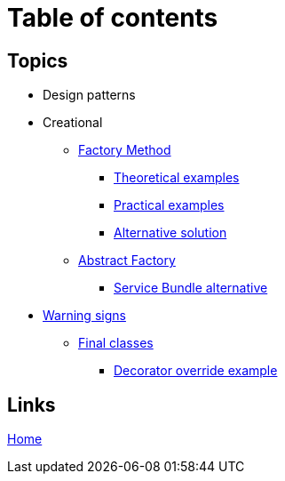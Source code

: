 = Table of contents
:stylesheet: ./css/asciidoc-style.css

== Topics

* Design patterns
* Creational
** link:../src/DesignPatterns/Creational/FactoryMethod[Factory Method]
*** link:../src/DesignPatterns/Creational/FactoryMethod/TheoreticalExamples[Theoretical examples]
*** link:../src/DesignPatterns/Creational/FactoryMethod/PracticalExamples[Practical examples]
*** link:../src/DesignPatterns/Creational/FactoryMethod/AlternativeSolution[Alternative solution]
** link:../src/DesignPatterns/Creational/AbstractFactory[Abstract Factory]
*** link:../src/DesignPatterns/Creational/AbstractFactory/Alternatives/ServiceBundle[Service Bundle alternative]
* link:../src/WarningSigns[Warning signs]
** link:../src/WarningSigns/FinalClasses[Final classes]
*** link:../src/WarningSigns/FinalClasses/DecoratorOverride[Decorator override example]

== Links

link:../README.adoc[Home]

